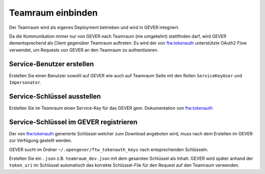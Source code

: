 Teamraum einbinden
==================
Der Teamraum wird als eigenes Deployment betrieben und wird in GEVER integriert.

Da die Kommunikation immer nur von GEVER nach Teamraum (nie umgekehrt) stattfinden darf, wird GEVER dementsprechend als Client gegenüber Teamraum auftreten. Es wird der von `ftw.tokenauth <https://github.com/4teamwork/ftw.tokenauth>`__ unterstützte OAuth2 Flow verwendet, um Requests von GEVER an den Teamraum zu authentisieren.

Service-Benutzer erstellen
--------------------------
Erstellen Sie einen Benutzer sowohl auf GEVER wie auch auf Teamraum Seite mit den Rollen ``ServiceKeyUser`` und ``Impersonator``.

Service-Schlüssel ausstellen
----------------------------
Erstellen Sie im Teamraum einen Service-Key für das GEVER gem. Dokumentation von `ftw.tokenauth <https://github.com/4teamwork/ftw.tokenauth#1-issue-service-key>`__

Service-Schlüssel im GEVER registrieren
---------------------------------------
Der von `ftw.tokenauth <https://github.com/4teamwork/ftw.tokenauth>`__ generierte Schlüssel welcher zum Download angeboten wird, muss nach dem Erstellen im GEVER zur Verfügung gestellt werden.

GEVER sucht im Ordner ``~/.opengever/ftw_tokenauth_keys`` nach entsprechenden Schlüsseln.

Erstellen Sie ein ``.json`` z.B. ``teamraum_dev.json`` mit dem gesamten Schlüssel als Inhalt. GEVER wird später anhand der ``token_uri`` im Schlüssel automatisch das korrekte Schlüssel-File für den Request auf den Teamraum verwenden.
